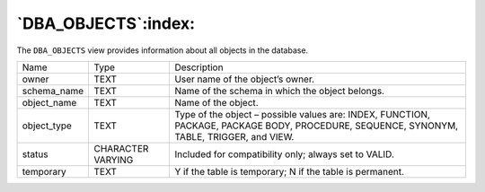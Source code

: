 .. _dba_objects:

********************
`DBA_OBJECTS`:index:
********************

The ``DBA_OBJECTS`` view provides information about all objects in the
database.

.. tabularcolumns:: |\Y{0.3}|\Y{0.3}|\Y{0.4}|

=========== ================= =========================================================================================================================================
Name        Type              Description
owner       TEXT              User name of the object’s owner.
schema_name TEXT              Name of the schema in which the object belongs.
object_name TEXT              Name of the object.
object_type TEXT              Type of the object – possible values are: INDEX, FUNCTION, PACKAGE, PACKAGE BODY, PROCEDURE, SEQUENCE, SYNONYM, TABLE, TRIGGER, and VIEW.
status      CHARACTER VARYING Included for compatibility only; always set to VALID.
temporary   TEXT              Y if the table is temporary; N if the table is permanent.
=========== ================= =========================================================================================================================================

